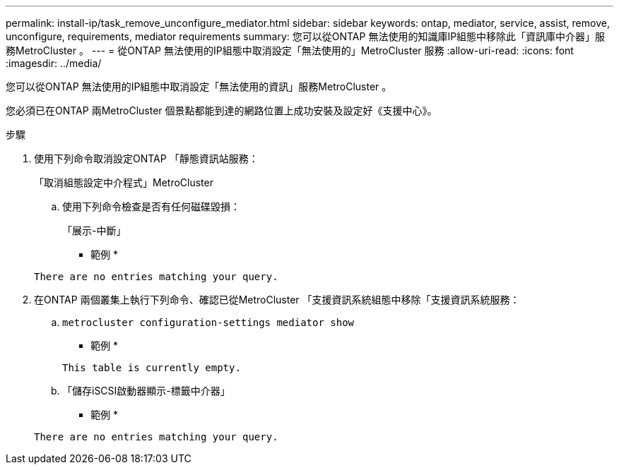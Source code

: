 ---
permalink: install-ip/task_remove_unconfigure_mediator.html 
sidebar: sidebar 
keywords: ontap, mediator, service, assist, remove, unconfigure, requirements, mediator requirements 
summary: 您可以從ONTAP 無法使用的知識庫IP組態中移除此「資訊庫中介器」服務MetroCluster 。 
---
= 從ONTAP 無法使用的IP組態中取消設定「無法使用的」MetroCluster 服務
:allow-uri-read: 
:icons: font
:imagesdir: ../media/


[role="lead"]
您可以從ONTAP 無法使用的IP組態中取消設定「無法使用的資訊」服務MetroCluster 。

您必須已在ONTAP 兩MetroCluster 個景點都能到達的網路位置上成功安裝及設定好《支援中心》。

.步驟
. 使用下列命令取消設定ONTAP 「靜態資訊站服務：
+
「取消組態設定中介程式」MetroCluster

+
.. 使用下列命令檢查是否有任何磁碟毀損：
+
「展示-中斷」

+
* 範例 *

+
....
There are no entries matching your query.
....


. 在ONTAP 兩個叢集上執行下列命令、確認已從MetroCluster 「支援資訊系統組態中移除「支援資訊系統服務：
+
.. `metrocluster configuration-settings mediator show`
+
* 範例 *

+
[listing]
----
This table is currently empty.
----
.. 「儲存iSCSI啟動器顯示-標籤中介器」
+
* 範例 *

+
[listing]
----
There are no entries matching your query.
----



